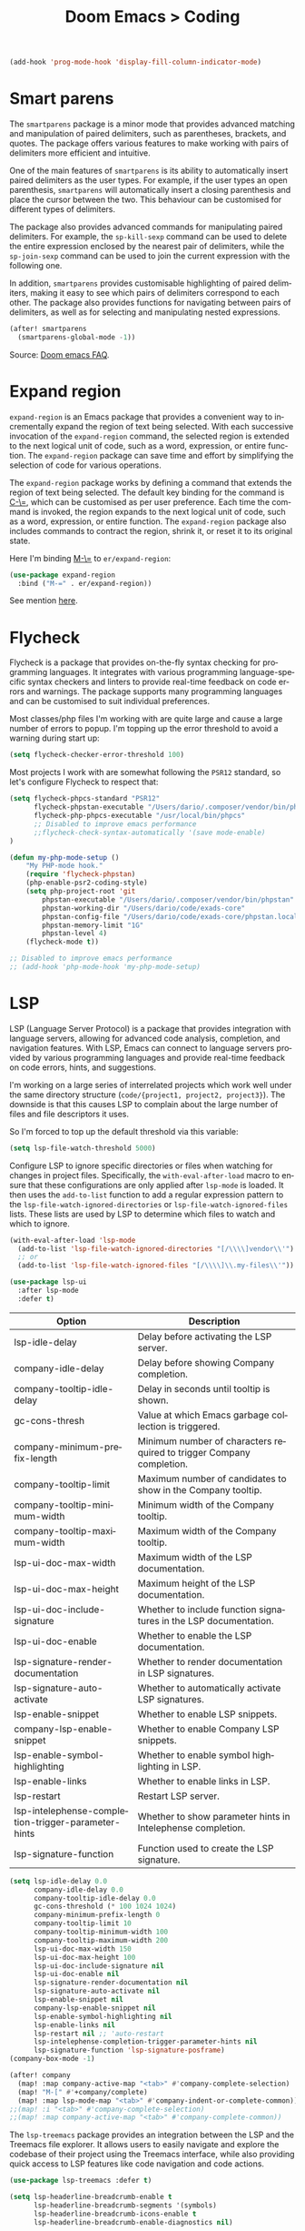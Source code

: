 #+title: Doom Emacs > Coding
#+language: en
#+property: header-args :tangle ../.elisp/coding.el :cache yes :results silent

#+begin_src emacs-lisp
(add-hook 'prog-mode-hook 'display-fill-column-indicator-mode)
#+end_src

* Smart parens
The =smartparens= package is a minor mode that provides advanced matching and manipulation of paired delimiters, such as parentheses, brackets, and quotes. The package offers various features to make working with pairs of delimiters more efficient and intuitive.

One of the main features of =smartparens= is its ability to automatically insert paired delimiters as the user types. For example, if the user types an open parenthesis, =smartparens= will automatically insert a closing parenthesis and place the cursor between the two. This behaviour can be customised for different types of delimiters.

The package also provides advanced commands for manipulating paired delimiters. For example, the =sp-kill-sexp= command can be used to delete the entire expression enclosed by the nearest pair of delimiters, while the =sp-join-sexp= command can be used to join the current expression with the following one.

In addition, =smartparens= provides customisable highlighting of paired delimiters, making it easy to see which pairs of delimiters correspond to each other. The package also provides functions for navigating between pairs of delimiters, as well as for selecting and manipulating nested expressions.

#+begin_src emacs-lisp
(after! smartparens
  (smartparens-global-mode -1))
#+end_src

Source: [[https://github.com/doomemacs/doomemacs/blob/develop/docs/faq.org#how-to-disable-smartparensautomatic-parentheses-completion][Doom emacs FAQ]].

* Expand region
=expand-region= is an Emacs package that provides a convenient way to incrementally expand the region of text being selected. With each successive invocation of the =expand-region= command, the selected region is extended to the next logical unit of code, such as a word, expression, or entire function. The =expand-region= package can save time and effort by simplifying the selection of code for various operations.

The =expand-region= package works by defining a command that extends the region of text being selected. The default key binding for the command is [[kbd:][C-\=]], which can be customised as per user preference. Each time the command is invoked, the region expands to the next logical unit of code, such as a word, expression, or entire function. The =expand-region= package also includes commands to contract the region, shrink it, or reset it to its original state.

Here I'm binding [[kbd:][M-\=]] to =er/expand-region=:

#+begin_src emacs-lisp
(use-package expand-region
  :bind ("M-=" . er/expand-region))
#+end_src

See mention [[https://takeonrules.com/2020/10/18/why-i-chose-emacs-as-my-new-text-editor/][here]].

* Flycheck
Flycheck is a package that provides on-the-fly syntax checking for programming languages. It integrates with various programming language-specific syntax checkers and linters to provide real-time feedback on code errors and warnings. The package supports many programming languages and can be customised to suit individual preferences.

Most classes/php files I'm working with are quite large and cause a large number of errors to popup. I'm topping up the error threshold to avoid a warning during start up:

#+begin_src emacs-lisp
(setq flycheck-checker-error-threshold 100)
#+end_src

Most projects I work with are somewhat following the =PSR12= standard, so let's configure Flycheck to respect that:

#+begin_src emacs-lisp
(setq flycheck-phpcs-standard "PSR12"
      flycheck-phpstan-executable "/Users/dario/.composer/vendor/bin/phpstan"
      flycheck-php-phpcs-executable "/usr/local/bin/phpcs"
      ;; Disabled to improve emacs performance
      ;;flycheck-check-syntax-automatically '(save mode-enable)
)

(defun my-php-mode-setup ()
    "My PHP-mode hook."
    (require 'flycheck-phpstan)
    (php-enable-psr2-coding-style)
    (setq php-project-root 'git
        phpstan-executable "/Users/dario/.composer/vendor/bin/phpstan"
        phpstan-working-dir "/Users/dario/code/exads-core"
        phpstan-config-file "/Users/dario/code/exads-core/phpstan.local.neon"
        phpstan-memory-limit "1G"
        phpstan-level 4)
    (flycheck-mode t))

;; Disabled to improve emacs performance
;; (add-hook 'php-mode-hook 'my-php-mode-setup)
#+end_src

* LSP
LSP (Language Server Protocol) is a package that provides integration with language servers, allowing for advanced code analysis, completion, and navigation features. With LSP, Emacs can connect to language servers provided by various programming languages and provide real-time feedback on code errors, hints, and suggestions.

I'm working on a large series of interrelated projects which work well under the same directory structure (=code/{project1, project2, project3}=).
The downside is that this causes LSP to complain about the large number of files and file descriptors it uses.

So I'm forced to top up the default threshold via this variable:

#+begin_src emacs-lisp
(setq lsp-file-watch-threshold 5000)
#+end_src

Configure LSP to ignore specific directories or files when watching for changes in project files. Specifically, the =with-eval-after-load= macro to ensure that these configurations are only applied after =lsp-mode= is loaded. It then uses the =add-to-list= function to add a regular expression pattern to the =lsp-file-watch-ignored-directories= or =lsp-file-watch-ignored-files= lists. These lists are used by LSP to determine which files to watch and which to ignore.

#+begin_src emacs-lisp
(with-eval-after-load 'lsp-mode
  (add-to-list 'lsp-file-watch-ignored-directories "[/\\\\]vendor\\'")
  ;; or
  (add-to-list 'lsp-file-watch-ignored-files "[/\\\\]\\.my-files\\'"))
#+end_src

#+begin_src emacs-lisp
(use-package lsp-ui
  :after lsp-mode
  :defer t)
#+end_src

| Option                                              | Description                                                          |
|-----------------------------------------------------+----------------------------------------------------------------------|
| lsp-idle-delay                                      | Delay before activating the LSP server.                              |
| company-idle-delay                                  | Delay before showing Company completion.                             |
| company-tooltip-idle-delay                          | Delay in seconds until tooltip is shown.                             |
| gc-cons-thresh                                      | Value at which Emacs garbage collection is triggered.                |
| company-minimum-prefix-length                       | Minimum number of characters required to trigger Company completion. |
| company-tooltip-limit                               | Maximum number of candidates to show in the Company tooltip.         |
| company-tooltip-minimum-width                       | Minimum width of the Company tooltip.                                |
| company-tooltip-maximum-width                       | Maximum width of the Company tooltip.                                |
| lsp-ui-doc-max-width                                | Maximum width of the LSP documentation.                              |
| lsp-ui-doc-max-height                               | Maximum height of the LSP documentation.                             |
| lsp-ui-doc-include-signature                        | Whether to include function signatures in the LSP documentation.     |
| lsp-ui-doc-enable                                   | Whether to enable the LSP documentation.                             |
| lsp-signature-render-documentation                  | Whether to render documentation in LSP signatures.                   |
| lsp-signature-auto-activate                         | Whether to automatically activate LSP signatures.                    |
| lsp-enable-snippet                                  | Whether to enable LSP snippets.                                      |
| company-lsp-enable-snippet                          | Whether to enable Company LSP snippets.                              |
| lsp-enable-symbol-highlighting                      | Whether to enable symbol highlighting in LSP.                        |
| lsp-enable-links                                    | Whether to enable links in LSP.                                      |
| lsp-restart                                         | Restart LSP server.                                                  |
| lsp-intelephense-completion-trigger-parameter-hints | Whether to show parameter hints in Intelephense completion.          |
| lsp-signature-function                              | Function used to create the LSP signature.                           |
|-----------------------------------------------------+----------------------------------------------------------------------|


#+begin_src emacs-lisp
(setq lsp-idle-delay 0.0
      company-idle-delay 0.0
      company-tooltip-idle-delay 0.0
      gc-cons-threshold (* 100 1024 1024)
      company-minimum-prefix-length 0
      company-tooltip-limit 10
      company-tooltip-minimum-width 100
      company-tooltip-maximum-width 200
      lsp-ui-doc-max-width 150
      lsp-ui-doc-max-height 100
      lsp-ui-doc-include-signature nil
      lsp-ui-doc-enable nil
      lsp-signature-render-documentation nil
      lsp-signature-auto-activate nil
      lsp-enable-snippet nil
      company-lsp-enable-snippet nil
      lsp-enable-symbol-highlighting nil
      lsp-enable-links nil
      lsp-restart nil ;; 'auto-restart
      lsp-intelephense-completion-trigger-parameter-hints nil
      lsp-signature-function 'lsp-signature-posframe)
(company-box-mode -1)
#+end_src

#+begin_src emacs-lisp
(after! company
  (map! :map company-active-map "<tab>" #'company-complete-selection)
  (map! "M-[" #'+company/complete)
  (map! :map lsp-mode-map "<tab>" #'company-indent-or-complete-common))
;;(map! :i "<tab>" #'company-complete-selection)
;;(map! :map company-active-map "<tab>" #'company-complete-common))
#+end_src

The =lsp-treemacs= package provides an integration between the LSP and the Treemacs file explorer. It allows users to easily navigate and explore the codebase of their project using the Treemacs interface, while also providing quick access to LSP features like code navigation and code actions.

#+begin_src emacs-lisp
(use-package lsp-treemacs :defer t)
#+end_src

#+begin_src emacs-lisp
(setq lsp-headerline-breadcrumb-enable t
      lsp-headerline-breadcrumb-segments '(symbols)
      lsp-headerline-breadcrumb-icons-enable t
      lsp-headerline-breadcrumb-enable-diagnostics nil)
#+end_src

#+begin_src emacs-lisp
(map! "M-G" 'lsp-ui-peek-find-references)
(map! "M-M" 'consult-lsp-symbols)
(map! "M-[" '+company/complete)

(defun me/consult-imenu-maybe-lsp ()
  (interactive)
  (if (bound-and-true-p lsp-mode)
      (consult-lsp-file-symbols t)
    (consult-imenu)))

(map! "M-m" 'me/consult-imenu-maybe-lsp)
(map! "C-f" 'lsp-format-region)

;; lsp doc show
(map! "M-h" 'lsp-ui-doc-show)

;; lsp signature show
(map! "M-H" 'lsp-signature-toggle-full-docs)
#+end_src
* Rainbow delimiters
Rainbow colouring for brackets and other delimiters in prog mode. Package: [[https://elpa.nongnu.org/nongnu/rainbow-delimiters.html][nongnu elpa]].

#+begin_src emacs-lisp
(add-hook 'prog-mode-hook #'rainbow-delimiters-mode)
#+end_src

* Yasnippets
The =yasnippet= Emacs package is a highly customisable system for defining and using text snippets. With this package, users can define custom snippets for frequently used code or text, and easily insert them using intuitive shortcuts. The package supports templates with placeholders, tab stops, and multiple fields, making it easy to customise and reuse code snippets in a variety of contexts.

I'm using [[https://github.com/joaotavora/yasnippet][Yasnippets]] package to manage code snippets. As per the instructions:

#+begin_src emacs-lisp
(use-package yasnippet
  :defer t
  :config (yas-global-mode 1))

(defun yas-php-get-class-name-by-file-name ()
  "Return name of class-like construct by `file-name'.
\"class-like\" contains class, trait and interface."
  (file-name-nondirectory
   (file-name-sans-extension (or (buffer-file-name)
                                 (buffer-name (current-buffer))))))
#+end_src

Additionally I'm installing predefined snippets with the package [[The above instructions also setup the package][Yasnippets-snippets]]:

#+begin_src emacs-lisp
(use-package yasnippet-snippets
  :defer t)
#+end_src

As per the [[package-refresh-contents][instructions]] I'm configuring MELPA archive repositories. After that the command ~package-refresh-contents~ must be ran to be able to pull updates from it:

- ~M-x package-refresh-contents~
- ~M-x package-install yasnippet-snippets~

In the code above I'm actually requiring the package via lisp, which should install and load it.

There's an additional package with extra snippets maintained by the Doom Emacs' Github organisation: [[https://github.com/doomemacs/snippets][doomemacs/snippets]].
I'm also imported snippets from [[https://github.com/cartolari/yasnippet-vim-snippets][cartolari/yasnippet-vim-snippets]] repository, primarily [[https://github.com/cartolari/yasnippet-vim-snippets/tree/master/snippets/php-mode][php-mode]].

Tip: Use ~M-x yas-describe-tables~ to see the list of snippets and edit them.
Tip: Use =consult-yasnippet= via [[kbd:][M-i]].

* Devdocs
This package somewhat expands on Doom Emacs' [[https://docs.doomemacs.org/latest/modules/tools/lookup/][lookup]] functionality.

The [[kbd:][SPC s o]] opens up documentation for the current symbol under cursor in the default browser. I didn't like to require a browser to navigate documentation as I don't want to leave the code I'm working on to check on something.

Alternatively it can be configured to use ~eww~ instead. Which is way better. But the problem is devdocs require javascript to work correctly (it can work offline, but still requires a browser and javascript enabled).

This package uses devdocs generated documentation (downloads it) and queries it offline, showing it on a separate window/buffer.

#+begin_src emacs-lisp
(use-package devdocs
  :defer t)

(global-set-key (kbd "C-h D") 'devdocs-lookup)
#+end_src

Use ~C-h D~ or ~SPC h D~ to search for the symbol under cursor. Note: The documentation will not be displayed right away, you'll need to press RET on the given symbol.

* Better jumper
The =better-jumper= package provides an enhanced jumping mechanism that allows users to easily move between arbitrary locations in a buffer. The package replaces the built-in Emacs marker ring with a more flexible and configurable jump list that can store multiple jump points and be shared between buffers. This enables users to jump back and forth between locations within a buffer or across multiple buffers, even after performing actions such as searches, replacements, or other modifications that would normally invalidate the marker ring. The package also provides additional commands for navigating the jump list and allows users to customise the behaviour of the jump list to suit their needs.

#+begin_src emacs-lisp
(use-package better-jumper
  :defer t
  :config
    (better-jumper-mode +1))
    (with-eval-after-load 'evil-maps
        (define-key evil-motion-state-map (kbd "C-o") 'better-jumper-jump-backward)
        (define-key evil-motion-state-map (kbd "C-i") 'better-jumper-jump-forward)
)
#+end_src

Use with [[kbd:][C-o]] to jump out of the last item and [[kbd:][C-i ]]to jump in to the next item in the list.

* Avy
Avy is a package that provides quick and efficient navigation within buffers. It allows the user to jump to any visible character in the buffer with just a few keystrokes.

#+begin_src emacs-lisp
(with-eval-after-load 'evil-maps
    (define-key evil-normal-state-map "f" 'avy-goto-char-timer))

(setq avy-timeout-seconds 1
      avy-single-candidate-jump t
      avy-orders-alist '((evil-avy-goto-char-timer . avy-order-closest)))
#+end_src

* Multiple cursors
Doom Emacs supports 2 multi-cursor packages out of the box: doom-package:evil-mc and doom-package:evil-multiedit. These packages can be enabled via doom-module:multiple-cursors module.

The packages approach to multiple cursors is different. [[doom-package:evil-mc]] work similar to other multiple-cursor implementations, that's it: you enable cursors in multiple places. On the other hand [[doom-package:evil-multiedit]] works by regions: you visually select selections and work on them.

By default [[kbd:][M-d]]  and [[kbd:][M-S-d]] creates [[doom-package:evil-multiedit]] sections. Use ~R~ in visual mode to create selections across the whole buffer. Use ~:iedit/REGEX~ to create sections via ex command.

- [[kbd:][M-d]] to iedit the symbol at point. Again to iedit its next match.
- [[kbd:][M-S-d]] to do it backwards.
- [[kbd:][R]] (in visual mode) to iedit all matches of the selection at point in the  buffer.
- Or ~:iedit/REGEX~ to iedit all matches of REGEX.

[[doom-package:evil-mc]] is bounded to [[kbd:][gz ]]prefix keys and has several keybindings.
- [[kbd:][gzz]] to toggle new (frozen) cursors at point.
- [[kbd:][gzt]] to toggle mirroring on and off (or switch to insert mode to activate them).
- [[kbd:][gzA]] to place cursors at the end of each selected line.
- [[kbd:][gzI]] will place them at the beginning.
- There's also the ex command ~:mc/REGEXP/FLAGS~, for laying down cursors by  regex.

I don't like these keybindings so I create these down below to work with [[doom-package:evil-mc]]:

- [[kbd:][C-d]] create cursor and go to next match.
- [[kbd:][C-j]] create cursor and move next line.
- [[kbd:][C-k]] create cursor and move previous line.

#+begin_src emacs-lisp
(global-evil-mc-mode  1)

(with-eval-after-load 'evil-maps
  (global-set-key (kbd "C-d") 'evil-mc-make-and-goto-next-match)
  (define-key evil-normal-state-map (kbd "C-j") 'evil-mc-make-cursor-move-next-line)
  (define-key evil-normal-state-map (kbd "C-k") 'evil-mc-make-cursor-move-prev-line)

  (define-key evil-visual-state-map (kbd "C-d") 'evil-mc-make-and-goto-next-match)
  (define-key evil-normal-state-map (kbd "C-d") 'evil-mc-make-and-goto-next-match))
#+end_src

[[doom-package:evil-multiedit]] seems to be case-insensitive by default, this snippet forces it to be case-sensitive in matches:
#+begin_src emacs-lisp
(defun me/make-evil-multiedit-case-sensitive (fn &rest args)
  (let ((case-fold-search (not iedit-case-sensitive)))
    (apply fn args)))

(advice-add #'evil-multiedit-match-and-next :around #'me/make-evil-multiedit-case-sensitive)
#+end_src

Source: https://github.com/hlissner/evil-multiedit/issues/48#issuecomment-1011418580

* php doc generator

The =php-doc-block= package is used to help insert documentation blocks according to the PHPDoc standard. It provides a customisable template for generating the block and can be configured to include or exclude specific tags as needed.

#+begin_src emacs-lisp
(add-hook 'php-mode-hook
          (lambda ()
            (global-set-key (kbd "<C-tab>") 'php-doc-block)))
#+end_src

* Multiline
Turn a method call from a single line argument list into a multi line one. Example:

#+begin_example php
function example(string $a, int $b, float $c): void
{
    echo "$a : $c / $b";
}

// =>
function example(
    string $a,
    int $b,
    float $c
): void {
    echo "$a : $c / $b";
}
#+end_example

Note: You've to visually select the enclosing ~(~ ~)~ characters, use ~v a (~.

Similarly:

#+begin_example php
$this->method("string", 123, 4.5);

// =>
$this->method(
    "string",
    123,
    4.5
);

#+end_example

Posible improvements:
- Assign to keybinding
- Work on the current line (search next '(' and position there)

#+begin_src emacs-lisp
(defun me/php-call-multiline (b e)
  "Turn oneline php call to multiline."
  (interactive "*r")
  (insert
   (replace-regexp-in-string
    (rx (in "(,)"))
    (lambda (s)
      (pcase (match-string 0 s)
        ("(" "(\n")
        ("," ",\n")
        (")" "\n)")))
    (delete-and-extract-region b e)))
  (indent-region b (point)))
#+end_src

Toggle single line array into multi line and vice-versa, example:

#+begin_example php
$array = [1, 2, 3, 4];
// =>
$array = [
    1,
    2,
    3,
    4];
#+end_example

Not perfect, but it's a start.

#+begin_src emacs-lisp
(defun me/php-array-multiline (b e)
  "Turn oneline php array to multiline."
  (interactive "*r")
  (insert
   (replace-regexp-in-string
    (rx (in "[,]"))
    (lambda (s)
      (pcase (match-string 0 s)
        ("[" "[\n")
        ("," ",\n")
        ("]" "\n]")))
    (delete-and-extract-region b e)))
  (indent-region b (point)))
#+end_src

#+begin_src emacs-lisp
(defun me/php-array-oneline (b e)
  "Turn multiline php array to oneline."
  (interactive "*r")
  (insert
   (replace-regexp-in-string
    "\n\s*"
    ""
    (delete-and-extract-region b e))))
#+end_src

#+begin_src emacs-lisp
(defun me/php-array-toggle (b e)
  "Toggle php array between oneline and multiline."
  (interactive "*r")
  (if (string-match-p "\n" (buffer-substring b e))
      (me/php-array-oneline b e)
    (me/php-array-multiline b e)))
#+end_src

Defining keybinding for toggle command:

#+begin_src emacs-lisp
(map! :desc "Toggle PHP array multiline" "M-C-f" #'me/php-array-toggle)
#+end_src

* Rotate text
The =rotate-text= package provides a convenient way to rotate the text in a buffer by changing the order of the words or phrases. This can be useful for quickly converting a list of items from one format to another, or for generating permutations of text.

To enable a set of items to cycle through globally:
#+begin_src emacs-lisp
(after! rotate-text
  (add-to-list 'rotate-text-words '("t" "nil")))
#+end_src

To add a sequence to a specific mode:

#+begin_src emacs-lisp
(set-rotate-patterns! 'prog-mode
    :words '(("t" "nil")))
#+end_src

When configuring a sequence of words or symbols that should be rotated through, it is important that all items are all lower case. The casing will be determined by the item that initiated the rotation. For example, ~Small~ will be replaced with ~Medium~ and ~SMALL~ will be replaced with ~MEDIUM~ using the example described above.

Example configuration:

#+begin_example elisp
;; Define custom rotations for words and phrases
(setq rotate-text-words
      '(("yes" "Yes" "YES" "yea")
        ("no" "No" "NO" "nah")))

;; Customize the separator in the tooltip
(setq rotate-text-separator " -> ")

;; Highlight the original word in the buffer
(setq rotate-text-font-lock-keywords
      `((,(rx word-start (or "yes" "no") word-end)
       (0 '(face bold)))))

;; Bind the `rotate-text` command to a key
(global-set-key (kbd "C-c r") 'rotate-text)
#+end_example

With these configurations, when you call `rotate-text` on the word "yes", the tooltip will show "yes -> Yes -> YES -> yea", and the word "yes" in the buffer will be highlighted in bold.

* Evil mode

This module provides a couple extra text objects, along with the built-in ones.
For posterity, here are the built-in ones:

- [[kbd:][w W]] words
- [[kbd:][s]] sentences
- [[kbd:][p]] paragraphs
- [[kbd:][b]] parenthesized blocks
- [[kbd:][b ( ) { } [ ] < >]] braces, parentheses and brackets
- [[kbd:][' " `]] quotes
- [[kbd:][t]] tags
- [[kbd:][o]] symbols

And these are text objects added by this module:

- [[kbd:][a]] C-style function arguments (provided by ~evil-args~)
- [[kbd:][B]] any block delimited by braces, parentheses or brackets (provided by ~evil-textobj-anyblock~)
- [[kbd:][c]] Comments
- [[kbd:][f]] For functions (but relies on the major mode to have sane definitions for ~beginning-of-defun-function~ and ~end-of-defun-function~)
- [[kbd:][g]] The entire buffer
- [[kbd:][i j k]] by indentation ([[kbd:][k]] includes one line above; [[kbd:][j]] includes one line above and below) (provided by ~evil-indent-plus~)
- [[kbd:][q]] For quotes (any kind)
- [[kbd:][u]] For URLs
- [[kbd:][x]] XML attributes (provided by ~exato~)

interesting package to explore: https://github.com/wcsmith/evil-args
